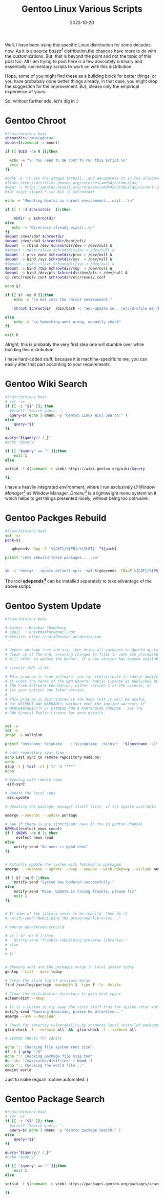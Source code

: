 #+BLOG: Unixbhaskar's Blog
#+POSTID: 1632
#+title: Gentoo Linux Various Scripts
#+date: 2023-10-20
#+tags: Technical Gentoo Linux Opensource OpenrataingSystem Bash Scripting Tools

Well, I have been using this specific Linux distribution for some decades
now. As it is a /source based[fn:1]/ distribution,the chances have more to do with
the customizations. But, that is beyond the point and not the topic of this post
too. All I am trying to post here is a few absolutely ordinary and essentially
rudimentary scripts to work on with this distribution.

Hope, some of you might find these as a building block for better things, or you
have probabaly done better things already, in that case, you might drop the
suggestion for the improvement. But, please only the empirical experience of
yours.

So, without further ado, let's dig in :)

* Gentoo Chroot

#+BEGIN_SRC bash
#!/usr/bin/env bash
chrootdir="/mnt/gentoo"
mount=$(command -v mount)

if [[ $UID -ne 0 ]];then

  echo -e "\n You need to be root to run this script.\n"
  exit 1
fi

#echo -e "\n Get the stage3 tarball...and decompress it in the allocated partition \n"
#links http://distfiles.gentoo.org/releases/amd64/autobuilds/
#wget -c https://gentoo.osuosl.org/releases/amd64/autobuilds/current-install-amd64-minimal/stage3-amd64-20200419T214502Z.tar.xz
#tar xvjpf stage3-*.tar.bz2 -C $chrootdir

echo -e "Mounting Gentoo in chroot environment...wait ..\n"

if [[ ! -d $chrootdir  ]];then

    mkdir -p $chrootdir
else
   echo -e "Directory already exists..\n"
fi
$mount /dev/sda7 $chrootdir
$mount /dev/sda3 $chrootdir/boot/efi/
$mount -o rbind /dev $chrootdir/dev > /dev/null &
#$mount --make-rslave $chrootdir/dev > /dev/null &
$mount -t proc none $chrootdir/proc > /dev/null &
$mount -o bind /sys $chrootdir/sys  > /dev/null &
#$mount --make-rslave $chrootdir/sys > /dev/null &
$mount -o bind /tmp $chrootdir/tmp  > /dev/null &
$mount -o bind /dev/pts $chrootdir/dev/pts > /dev/null &
cp /etc/resolv.conf $chrootdir/etc/resolv.conf

echo $?

if [[ $? -eq 0 ]];then
	echo -e "\n Get into the chroot environment."

	chroot $chrootdir  /bin/bash -c "env-update && . /etc/profile && /bin/bash"

else
	echo -e "\n Something went wrong, manually check"
fi

exit 0

#+END_SRC

Alright, this is probably the very first step one will stumble over while
building this distribution.

I have hard-coded stuff, because it is machine-specific to me, you can easily
alter that part according to your requirements.

* Gentoo Wiki Search

#+BEGIN_SRC bash
#!/usr/bin/env bash
# set -vx
if [[ -z "$1" ]]; then
  #printf "Search query: ";
  query=$( echo | dmenu -p "Gentoo Linux Wiki Search:" )
else
	query="$1"
fi

query="${query// /_}"
#echo "$query"

if [[ "$query" == "" ]];then
	exit 1
else

setsid -f $(command -v vimb) https://wiki.gentoo.org/wiki/$query

fi

#+END_SRC

I have a heavily integrated environment, where I run exclusively /i3 Window
Manager[fn:2]/ as Window Manager. /Dmenu[fn:3]/ is a lightweight menu system on it, which
helps to get things presented nicely, without being too obtrusive.

* Gentoo Packges Rebuild

#+BEGIN_SRC bash
#!/usr/bin/env bash
set -vx
pack=$1

   qdepends -Qqq -F '%{CAT}/%{PN}:%{SLOT}' ^${pack}

printf "Lets rebuild these packages.....\n"


sh -c "emerge --ignore-default-opts -va1 $(qdepends -CQqqF'%{CAT}/%{PN}:%{SLOT}' '^${pack}')"

#+END_SRC

The tool *qdepends[fn:4]* can be installed seperately to take advantage of the above
script.

* Gentoo System Update

#+BEGIN_SRC bash
#!/usr/bin/env bash

# Author : Bhaskar Chowdhury
# Email  : unixbhaskar@gmail.com
# Website: https://unixbhaskar.wordpress.com


# Update portage tree and eix, then bring all packages in @world up-to-date.
# Clean up at the end, ensuring changes to files in /etc are processed.
# Will offer to update the kernel, if a new version has become available.

# License (GPL v2.0)

# This program is free software: you can redistribute it and/or modify
# it under the terms of the GNU General Public License as published by
# the Free Software Foundation, either version 3 of the License, or
# (at your option) any later version.
#
# This program is distributed in the hope that it will be useful,
# but WITHOUT ANY WARRANTY; without even the implied warranty of
# MERCHANTABILITY or FITNESS FOR A PARTICULAR PURPOSE.  See the
# GNU General Public License for more details.


set -e
set -u
shopt -s nullglob

printf "Hostname: %s\nDate    : %s\nUptime  :%s\n\n"  "$(hostname -s)" "$(date)" "$(uptime)"

# Last repository sync time
echo Last sync to remote repository made on:
echo
qlop -s | tail -n1 | tr -d "***"
echo

# Syncing with remote repo
 eix-sync

# Update the local repo
 eix-update

# Updating the packager manager itself first, if the update available

emerge --oneshot --update portage

# See if there is any significant news in the in gentoo channel
NEWS=$(eselect news count)
if [ $NEWS -ne 0 ]; then
     eselect news read
else
    notify-send "No news is good news"
fi


# Actually update the system with fetched in packages
emerge  --verbose --update --deep --newuse --with-bdeps=y --exclude net-libs/webkit-gtk --exclude dev-libs/libffi --keep-going @world

if [ $? -eq 0 ];then
	notify-send "System has Updated successfully!"
else
	notify-send "Nope, Update is having trouble, please fix"
	exit 1
fi


# If some of the library needs to be rebuild, then do it
# notify-send "Rebuilding the preserved libraries..."

# emerge @preserved-rebuild

# if [ $? -ne 0 ];then
# 	notify-send "Trouble rebuilding preserve libraries."
# else
# 	:
# fi


# Showing what are the packages merge in local system today
genlop --list --date today

# Clean the stale log of previous merge
find /var/log/portage -maxdepth 1 -type f -ls -delete

# Clean the distribution directory to gain disk space
eclean-dist --deep

# It is a custom to rip away the stale stuff from the system after world merge.
notify-send "Running depclean, please be attentive..."
emerge --ask --depclean

# Check for security vulnerability by scanning local installed packages.
glsa-check -f --verbose all  &&  glsa-check -l --verbose all

# System checks for sanity

echo ":: Checking file system root size"
df -h | grep "/$"
echo ":: Checking package file size too"
du -shc "/var/cache/distfiles" | head -1
echo ":: Checking the world file..."
emaint world

#+END_SRC

Just to make regualr routine automated :)

* Gentoo Package Search

#+BEGIN_SRC bash
#!/usr/bin/env bash
# set -vx
if [[ -z "$1" ]]; then
  #printf "Search query: ";
  query=$( echo | dmenu -p "Gentoo package Search:" )
else
	query="$1"
fi

query="${query// /_}"
#echo "$query"

if [[ "$query" == "" ]];then
	exit 1
else

setsid -f $(command -v vimb) https://packages.gentoo.org/packages/search?q=$query

fi

#+END_SRC

Again, it is going out in the wild(read the internet) and lands on the specific
page, where you can search packages. This assumes you are connected to the
internet.

Alternatively you could use a tool, /Equery/[fn:5].


* Gentoo Network Bounce

#+BEGIN_SRC bash
#!/usr/bin/env bash

vpn=$(pgrep pia-daemon)

kill -9 $vpn

sudo /etc/init.d/net.lo restart

sudo /etc/init.d/dhcpcd restart

sudo /etc/init.d/wpa_supplicant restart

printf "\n Done\n"

sleep 30

ping -c 1 10 -i.2 google.com

if [[ $? -eq 0 ]];then
	echo Go and start the pia-daemon manually at tty1 CTRL+ALT+1
else
	:
fi

#+END_SRC

Sometimes in my old and aging Thinkpad, the wireless signal drops due to
hardware aging. So, to bring that up by giving a kick on the butt(the machine).


* Gentoo Package Browse with FZF

#+BEGIN_SRC bash
#!/usr/bin/env bash

# Gentoo installed packages previews with fzf

eix -c --pure-packages | grep I | grep -v N | gawk '{ print $2  }' | fzf --preview='eix -F {}' --layout=reverse
#+END_SRC

Pretty darn simple and convenient.

* Gentoo Enlist Log Files

#+BEGIN_SRC bash
#!/usr/bin/env bash

$(command -v eread) -t

#+END_SRC

It is using a command /eread[fn:6]/ you can download and use.

* Gentoo Kernel Update

#+BEGIN_SRC bash
#!/usr/bin/env bash

EFIBOOTPATH=/boot/efi/loader/entries
source /home/bhaskar/colors.sh
source /home/bhaskar/spinner.sh
NOCOLOR="\033[0m"
build_dir=/var/tmp/kernel/latest_kernel_build_`hostname`_`date '+%F'`
get_kernel=/usr/local/bin/secure_kernel_tarball
TM="/usr/bin/time -f"

printf "${Reverse}Lets build the new kernel${NOCOLOR}  ..... \n\n"

printf "Hostname: %s\nDate    : %s\nUptime  :%s\n\n"  "$(hostname -s)" "$(date)" "$(uptime)"

printf " Check the latest stable kernel version from ${Bright}${Blue}kernel.org${NOCOLOR} \n\n"
#kernel=`curl -sL https://www.kernel.org/finger_banner | grep '4.18' | awk -F: '{gsub(/ /,"", $0); print $2}'`
kernel=$(curl -s https://www.kernel.org/ | grep -A1 'stable:' | grep -oP '(?<=strong>).*(?=</strong.*)' | grep 5.10)
printf "${Bright}${Green}$kernel${NOCOLOR} \n"

printf "\n Pre-flight check...basic build tools are in the system for kernel build...\n"

ver_linux

if [[ ! -d $build_dir ]];then
   mkdir -p $build_dir
fi

cd $build_dir

printf "Get the kernel from ${Bright}${Blue}kernel.org${NOCOLOR} and this for the ${Underline}*stable* kernel${NOCOLOR} \n\n\n"


#wget -c https://cdn.kernel.org/pub/linux/kernel/v4.x/linux-$kernel.tar.xz

#printf "Get the ${Bright}${LimeYellow}sign for the kernel${NOCOLOR} ...\n\n"

#wget -c https://cdn.kernel.org/pub/linux/kernel/v4.x/linux-$kernel.tar.sign

#printf "Get the ${Bright}${Cyan} asc file for verification ${NOCOLOR} ...\n\n"

#wget -c https://cdn.kernel.org/pub/linux/kernel/v4.x/sha256sums.asc

eval ${get_kernel} ${kernel}

printf "\n\n ${Bright}${Magenta}  Make sure we are in the right directory ${NOCOLOR} ...\n\n"

pwd


printf "${Bright}${Magenta} Decompress the downloaded kernel${NOCOLOR} ...\n\n\n"

unxz linux-$kernel.tar.xz


#printf "${Bright}${Green} Lets check the kernel signing${NOCOLOR}...\n\n"

#gpg2 --verify linux-$kernel.tar.sign

#sleep 3

#gpg2 --verify sha256sums.asc

#sleep 3


printf "${Bright}${Cyan} Untar the kernel${NOCOLOR} ...\n\n"

tar -xvf linux-$kernel.tar


if [[ $? -eq 0 ]]; then
printf "${Bright}${Green} Looks alright ..go ahead ${NOCOLOR} \n\n "
else
printf "${Bright}${Red}Nope missing tool ,abort! ${NOCOLOR} \n\n"
fi

printf "\n\n ${Bright}${Yellow} Get into the kernel tree and clean it ${NOCOLOR} ..\n\n\n"

cd linux-$kernel

/usr/bin/notify-send --expire-time=2000 --urgency=critical "The kernel building started"

make  clean && make mrproper

cp /boot/config-$(uname -r) .config

scripts/config --disable DEBUG_KERNEL .config

make  ARCH=x86_64 olddefconfig


$TM "\t\n\n Elapsed Time : %E \n\n"  /usr/bin/make ARCH=x86_64 V=1 -j `getconf _NPROCESSORS_ONLN` LOCALVERSION=-`hostname` | /usr/bin/ts


if [ $? == 0 ]
then

printf "${Bright}${Green}Done${NOCOLOR} \n\n"

else

printf "${right}${Red}Error encountered${NOCOLOR} \n\n"

fi

printf "${Bright}${Yellow} Installing the modules${NOCOLOR} ...\n\n"


/usr/bin/make  modules_install |  /usr/bin/ts
/usr/bin/notify-send --expire-time=2000 --urgency=critical "Modules install done"

printf "${Bright}${LimeYEllow} Copying the build kernel to boot directory${NOCOLOR} \n\n"


/usr/bin/make install

/usr/bin/dracut --hostonly --kver $kernel-Gentoo

/usr/bin/notify-send --expire-time=2000 --urgency=critical "Kernel install and initramfs creation  done"

printf "\n\n ${Bright}${Yellow} Fixing the EFI boot entry by copying the kernel to ESP place ${NOCOLOR}...\n\n"

cp /boot/vmlinuz-$kernel-`hostname` /boot/efi/EFI/Gentoo/
cp /boot/initramfs-$kernel-Gentoo.img /boot/efi/EFI/Gentoo/

/usr/bin/notify-send --expire-time=2000 --urgency=critical "Copied linux and initrd in EFI directory"

>$EFIBOOTPATH/Gentoo.conf

echo "title Gentoo" > $EFIBOOTPATH/Gentoo.conf
echo "linux /EFI/Gentoo/vmlinuz-$kernel-`hostname`" >> $EFIBOOTPATH/Gentoo.conf
echo " initrd /EFI/Gentoo/initramfs-$kernel-Gentoo.img" >> $EFIBOOTPATH/Gentoo.conf
echo "options root=PARTUUID=f61e6cec-134e-5e4d-8486-08c4bd235fd3 net.ifnames=0 rw" >> $EFIBOOTPATH/Gentoo.conf

cat $EFIBOOTPATH/Gentoo.conf

/usr/bin/notify-send --expire-time=2000 --urgency=critical "Modified the boot entry"

printf "\n\n ${Bright}${Cyan} Fix the UEFI boot shell script... ${NOCOLOR} \n\n"

echo "\EFI\Gentoo\vmlinuz-$kernel-Gentoo --initrd \EFI/Gentoo\initramfs-$kernel-Gentoo.img root=PARTUUID=f61e6cec-134e-5e4d-8486-08c4bd235fd3 rw" > /boot/efi/EFI/gentoo.nsh


cat /boot/efi/EFI/gentoo.nsh
/usr/bin/notify-send --expire-time=2000 --urgency=critical "Fix the nsh script too"

printf "\n\n ${Bright}${Cyan}Lets clean up the build directory ${NOCOLOR} .....\n\n\n"

cd ..

(rm -rf $build_dir) &

spinner "$!" "Cleaning...wait.."


exit 0

#+END_SRC

A lot of static stuff, which is my machine dependent and you can safely ignore
those sections. I am posting this entirety, so people can take a cue out of
it. This is build the /vanilla-kernel/ from [[https://kernel.org/][kernel.org]] . Although, you could have
done the same with other methods provided in the Gentoo Wiki.[fn:7]


* Gentoo Timer

#+BEGIN_SRC bash
#!/bin/bash

watch -cn 10 genlop -ci
#+END_SRC

You are supposed to have /genlop[fn:8]/ install in the system for this to work.

* Footnotes

[fn:1] [[https://en.wikipedia.org/wiki/Gentoo_Linux][Source based Linux distribution Gentoo Linux]]

[fn:2] [[https://i3wm.org/][I3WM]]

[fn:3] [[https://tools.suckless.org/dmenu/][dmenu]]

[fn:4] [[https://wiki.gentoo.org/wiki/Q_applets][Q-Applets in Gentoo]]

[fn:5] [[https://wiki.gentoo.org/wiki/Equery][Equery tool in Gentoo]]

[fn:6] [[https://wiki.gentoo.org/wiki/Gentoolkit#eread][Eread in gentoolkit]]

[fn:7] [[https://wiki.gentoo.org/wiki/Kernel][Gentoo Wiki Kernel Section]]

[fn:8] [[https://wiki.gentoo.org/wiki/Genlop][Genlop tool]]
